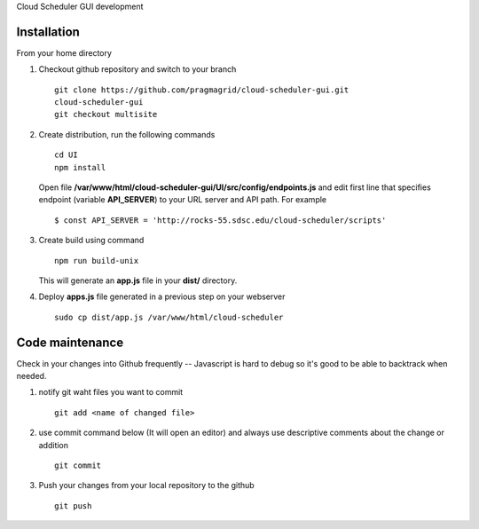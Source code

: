 Cloud Scheduler GUI development

Installation
==============

From your home directory

#. Checkout github repository  and switch to your branch :: 

       git clone https://github.com/pragmagrid/cloud-scheduler-gui.git
       cloud-scheduler-gui
       git checkout multisite

#. Create distribution, run the following commands :: 

       cd UI
       npm install

   Open file **/var/www/html/cloud-scheduler-gui/UI/src/config/endpoints.js**
   and edit first line that specifies endpoint (variable **API_SERVER**) to your URL server and API path. 
   For example ::

       $ const API_SERVER = 'http://rocks-55.sdsc.edu/cloud-scheduler/scripts'

#. Create build using command ::

       npm run build-unix

   This will generate an **app.js** file in your **dist/** directory.  

#.  Deploy **apps.js** file generated in a previous step on your webserver  ::

       sudo cp dist/app.js /var/www/html/cloud-scheduler

Code maintenance
==============

Check in your changes into Github frequently -- Javascript is hard to debug so it's good to be able to backtrack when needed.

#. notify git waht files you want to commit  ::

      git add <name of changed file>
 
#.  use commit command below (It will open an editor) and 
    always use descriptive comments about the change or addition ::

      git commit 

#.  Push your changes from your local repository to the github ::

      git push


